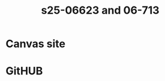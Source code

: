#+title: s25-06623 and 06-713

* Canvas site
:PROPERTIES:
:URL:      https://canvas.cmu.edu/courses/45085
:END:

* GitHUB
:PROPERTIES:
:URL:      https://github.com/jkitchin/s25-06623
:END:

